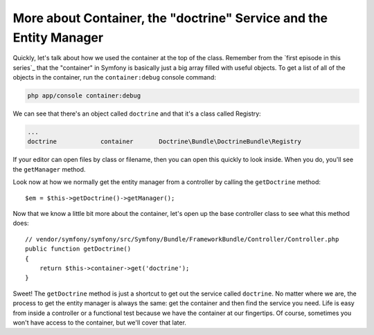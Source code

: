 More about Container, the "doctrine" Service and the Entity Manager
===================================================================

Quickly, let's talk about how we used the container at the top of the class.
Remember from the `first episode in this series`_ that the "container" in
Symfony is basically just a big array filled with useful objects. To get a
list of all of the objects in the container, run the ``container:debug`` console
command:

.. code-block:: bash

    php app/console container:debug

We can see that there's an object called ``doctrine`` and that it's a class
called Registry:

.. code-block:: text

    ...
    doctrine            container       Doctrine\Bundle\DoctrineBundle\Registry

If your editor can open files by class or filename, then you can open this
quickly to look inside. When you do, you'll see the ``getManager`` method.

Look now at how we normally get the entity manager from a controller by calling
the ``getDoctrine`` method::

    $em = $this->getDoctrine()->getManager();

Now that we know a little bit more about the container, let's open up the
base controller class to see what this method does::

    // vendor/symfony/symfony/src/Symfony/Bundle/FrameworkBundle/Controller/Controller.php
    public function getDoctrine()
    {
        return $this->container->get('doctrine');
    }

Sweet! The ``getDoctrine`` method is just a shortcut to get out the service
called ``doctrine``. No matter where we are, the process to get the entity
manager is always the same: get the container and then find the service you
need. Life is easy from inside a controller or a functional test because we
have the container at our fingertips. Of course, sometimes you won't have
access to the container, but we'll cover that later.
